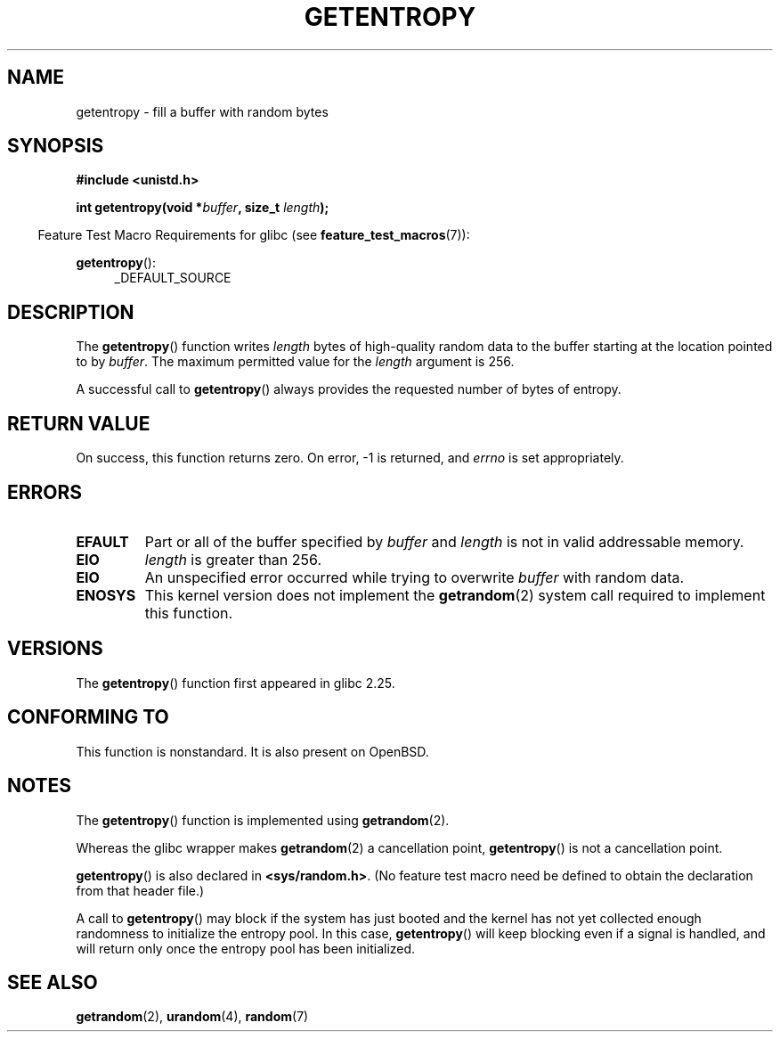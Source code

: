 .\" Copyright (C) 2017, Michael Kerrisk <mtk.manpages@gmail.com>
.\"
.\" %%%LICENSE_START(VERBATIM)
.\" Permission is granted to make and distribute verbatim copies of this
.\" manual provided the copyright notice and this permission notice are
.\" preserved on all copies.
.\"
.\" Permission is granted to copy and distribute modified versions of
.\" this manual under the conditions for verbatim copying, provided that
.\" the entire resulting derived work is distributed under the terms of
.\" a permission notice identical to this one.
.\"
.\" Since the Linux kernel and libraries are constantly changing, this
.\" manual page may be incorrect or out-of-date.  The author(s) assume.
.\" no responsibility for errors or omissions, or for damages resulting.
.\" from the use of the information contained herein.  The author(s) may.
.\" not have taken the same level of care in the production of this.
.\" manual, which is licensed free of charge, as they might when working.
.\" professionally.
.\"
.\" Formatted or processed versions of this manual, if unaccompanied by
.\" the source, must acknowledge the copyright and authors of this work.
.\" %%%LICENSE_END
.\"
.TH GETENTROPY 3 2017-09-15 "Linux" "Linux Programmer's Manual"
.SH NAME
getentropy \- fill a buffer with random bytes
.SH SYNOPSIS
.nf
.B #include <unistd.h>
.PP
.BI "int getentropy(void *" buffer ", size_t " length );
.fi
.PP
.RS -4
Feature Test Macro Requirements for glibc (see
.BR feature_test_macros (7)):
.RE
.PP
.BR getentropy ():
.RS 4
.ad l
_DEFAULT_SOURCE
.RE
.ad
.SH DESCRIPTION
The
.BR getentropy ()
function writes
.I length
bytes of high-quality random data to the buffer starting
at the location pointed to by
.IR buffer .
The maximum permitted value for the
.I length
argument is 256.
.PP
A successful call to
.BR getentropy ()
always provides the requested number of bytes of entropy.
.SH RETURN VALUE
On success, this function returns zero.
On error, \-1 is returned, and
.I errno
is set appropriately.
.SH ERRORS
.TP
.B EFAULT
Part or all of the buffer specified by
.I buffer
and
.I length
is not in valid addressable memory.
.TP
.B EIO
.I length
is greater than 256.
.TP
.B EIO
An unspecified error occurred while trying to overwrite
.I buffer
with random data.
.TP
.B ENOSYS
This kernel version does not implement the
.BR getrandom (2)
system call required to implement this function.
.SH VERSIONS
The
.BR getentropy ()
function first appeared in glibc 2.25.
.SH CONFORMING TO
This function is nonstandard.
It is also present on OpenBSD.
.SH NOTES
The
.BR getentropy ()
function is implemented using
.BR getrandom (2).
.PP
Whereas the glibc wrapper makes
.BR getrandom (2)
a cancellation point,
.BR getentropy ()
is not a cancellation point.
.PP
.BR getentropy ()
is also declared in
.BR <sys/random.h> .
(No feature test macro need be defined to obtain the declaration from
that header file.)
.PP
A call to
.BR getentropy ()
may block if the system has just booted and the kernel has
not yet collected enough randomness to initialize the entropy pool.
In this case,
.BR getentropy ()
will keep blocking even if a signal is handled,
and will return only once the entropy pool has been initialized.
.SH SEE ALSO
.BR getrandom (2),
.BR urandom (4),
.BR random (7)

